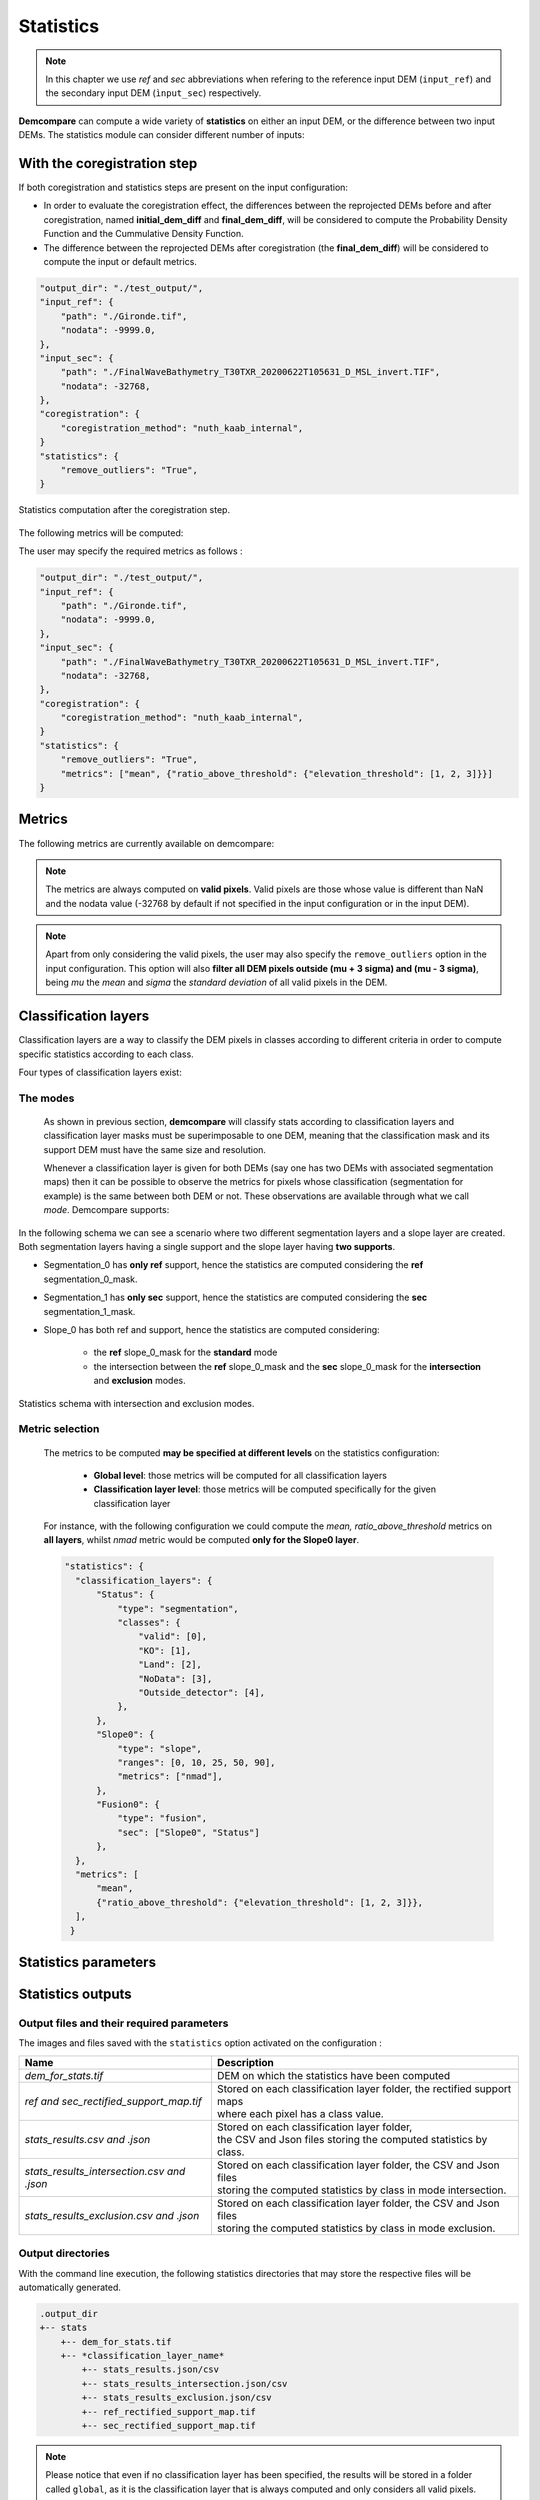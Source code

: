 .. _statistics:


Statistics
==========

.. note::

    In this chapter we use *ref* and *sec* abbreviations when refering to the reference input DEM (``input_ref``) and the secondary input DEM (``ìnput_sec``) respectively.


**Demcompare** can compute a wide variety of **statistics** on either an input DEM, or the difference between two input DEMs.
The statistics module can consider different number of inputs:

.. tabs::

    .. tab:: One input dem

        .. code-block:: json

            "output_dir": "./test_output/",
            "input_ref": {
                "path": "./Gironde.tif",
                "nodata": -9999.0,
            },
            "statistics": {
                "remove_outliers": "True",
            }

        If **one single DEM** is specified in the configuration, the input or default metrics will be directly computed on the input DEM.

        .. figure:: /images/stats_input_one_dem.png
            :width: 300px
            :align: center

            Statistics computation with one input DEM.



        By default, the following metrics will be computed:  ``mean``, ``median``, ``max``, ``min``, ``sum``, ``squared_sum``, ``std``.

        The user may specify the required metrics as follows:


        .. code-block:: json

            "output_dir": "./test_output/",
            "input_ref": {
                "path": "./Gironde.tif",
                "nodata": -9999.0,
            },
            "statistics": {
                "remove_outliers": "True",
                "metrics": ["mean", {"ratio_above_threshold": {"elevation_threshold": [1, 2, 3]}}]
            }

    .. tab:: Two input dems

        .. code-block:: json

            "output_dir": "./test_output/",
            "input_ref": {
                "path": "./Gironde.tif",
                "nodata": -9999.0,
            },
            "input_sec": {
                "path": "./FinalWaveBathymetry_T30TXR_20200622T105631_D_MSL_invert.TIF",
                "nodata": -32768,
            }
            "statistics": {
                "remove_outliers": "True",
            }

        If **two DEMs** are specified in the configuration, demcompare will do the reprojection of both DEMs to have the same resolution
        and size, and the difference between both reprojected DEMs will be considered to compute the input or default metrics.

        .. figure:: /images/stats_input_two_dems.png
            :width: 800px
            :align: center

            Statistics computation with two input DEMs.

        By default, the following metrics will be computed:  ``mean``, ``median``, ``max``, ``min``, ``sum``, ``squared_sum``, ``std``,
        ``percentil_90``, ``nmad``, ``rmse``.

        The user may specify the required metrics as follows:

        .. code-block:: json

            "output_dir": "./test_output/",
            "input_ref": {
                "path": "./Gironde.tif",
                "nodata": -9999.0,
            },
            "input_sec": {
                "path": "./FinalWaveBathymetry_T30TXR_20200622T105631_D_MSL_invert.TIF",
                "nodata": -32768,
            }
            "statistics": {
                "remove_outliers": "True",
                "metrics": ["mean", {"ratio_above_threshold": {"elevation_threshold": [1, 2, 3]}}]
            }


With the coregistration step
*****************************

If both coregistration and statistics steps are present on the input configuration:

- In order to evaluate the coregistration effect, the differences between the reprojected DEMs before and after coregistration, named **initial_dem_diff** and **final_dem_diff**, will be considered to compute the Probability Density Function and the Cummulative Density Function.
- The difference between the reprojected DEMs after coregistration (the **final_dem_diff**) will be considered to compute the input or default metrics.


.. code-block:: json

    "output_dir": "./test_output/",
    "input_ref": {
        "path": "./Gironde.tif",
        "nodata": -9999.0,
    },
    "input_sec": {
        "path": "./FinalWaveBathymetry_T30TXR_20200622T105631_D_MSL_invert.TIF",
        "nodata": -32768,
    },
    "coregistration": {
        "coregistration_method": "nuth_kaab_internal",
    }
    "statistics": {
        "remove_outliers": "True",
    }

.. figure:: /images/stats_input_after_coreg.png
    :width: 800px
    :align: center

    Statistics computation after the coregistration step.

The following metrics will be computed:


.. tabs::

  .. tab:: Metrics **to evaluate the coregistration effect**
      On **initial_dem_diff** and on **final_dem_diff**: ``cdf``, ``pdf``.

    .. note::
        No classification is considered for the metrics to evaluate the coregistration effect.
        If classification layers are specified on the input configuration, those will be only be considered for the
        ''Other default metrics'' computation.

  .. tab:: Default metrics
      On **final_dem_diff**: ``mean``, ``median``, ``max``, ``min``, ``sum``, ``squared_sum``, ``std``, ``percentil_90``, ``nmad``, ``rmse``.

    .. note::
        If the user specifies the required metrics to be computed, those will substitute the default metrics. However,
        the ''metrics to evaluate the coregistration effect'' will still be computed.


The user may specify the required metrics as follows :

.. code-block:: json

    "output_dir": "./test_output/",
    "input_ref": {
        "path": "./Gironde.tif",
        "nodata": -9999.0,
    },
    "input_sec": {
        "path": "./FinalWaveBathymetry_T30TXR_20200622T105631_D_MSL_invert.TIF",
        "nodata": -32768,
    },
    "coregistration": {
        "coregistration_method": "nuth_kaab_internal",
    }
    "statistics": {
        "remove_outliers": "True",
        "metrics": ["mean", {"ratio_above_threshold": {"elevation_threshold": [1, 2, 3]}}]
    }



Metrics
*******

The following metrics are currently available on demcompare:

.. tabs::

  .. tab:: Scalar metrics

    - ``mean``
    - ``max``
    - ``min``
    - ``std`` (Standard Deviation)
    - ``rmse`` (Root Mean Squared Error)
    - ``median``
    - ``nmad`` (Normalized Median Absolute Deviation)
    - ``sum``
    - ``squared_sum``
    - ``percentil_90``


  .. tab:: Vector metrics

      .. csv-table::
        :header: "Name", "Type", "Parameters", "Type", "Default value"
        :widths: auto
        :align: left

          ``'cdf'``\ Cummulative Density Function,vector,bin_step, "float", ``0.1``
          ,,output_csv_path, "string",``None``
          ,,output_plot_path, "string",``None``
          ``'pdf'``\ Probability Density Function,vector,bin_step, "float",``0.2``
          ,,width, "float",``0.7``
          ,,filter_p98, "float",``"False"``
          ,,output_csv_path, "string",``None``
          ,,output_plot_path, "string",``None``
          ``'ratio_above_threshold'``,vector,elevation_threshold, "List[float, int]", ":math:`[0.5, 1, 3]`"
          ,,original_unit, "string",``"m"``
          ,,output_csv_path, "string",``None``

.. note::

    The metrics are always computed on **valid pixels**. Valid pixels are those whose value is different than NaN and the
    nodata value (-32768 by default if not specified in the input configuration or in the input DEM).

.. note::
    Apart from only considering the valid pixels, the user may also specify the ``remove_outliers`` option
    in the input configuration. This option will also **filter all DEM pixels outside (mu + 3 sigma) and (mu - 3 sigma)**,
    being *mu* the *mean* and *sigma* the *standard deviation* of all valid pixels in the DEM.

Classification layers
*********************

Classification layers are a way to classify the DEM pixels in classes according to different criteria in order to compute specific statistics according to each class.

Four types of classification layers exist:

.. tabs::

    .. tab:: Global 

        The global classification is the default classification and is **always computed**.
        This layer has a single class where all valid pixels are considered. If no classification layers are specified in the input configuration,
        only the global classification will be considered.

    .. tab:: Segmentation 


        This type of classification layer considers an **input classification mask** in order to classify the DEM pixels.
        The classification mask must be specified with its classes, and linked to one of the input DEMs defined in the input configuration as follows:

        .. code-block:: json

            "output_dir": "./test_output/",
            "input_ref": {
                "path": "./Gironde.tif",
                "zunit": "m"
            },
            "input_sec": {
                "path": "./FinalWaveBathymetry_T30TXR_20200622T105631_D_MSL_invert.TIF",
                "zunit": "m",
                "nodata": -9999,
                "classification_layers": {
                    "Status": {
                        "map_path": "./FinalWaveBathymetry_T30TXR_20200622T105631_Status.TIF"
                    }
                }
            }
            "statistics": {
                "remove_outliers": "False",
                "classification_layers": {
                    "Status": {
                        "type": "segmentation",
                        "classes": {"valid": [0],"KO": [1],"Land": [2],"NoData": [3],"Outside_detector": [4]}
                    }
                }
            }

        On this example, we can see that the classification mask is linked to the secondary DEM.

        Regarding the classification_layer configuration,
        the ``type`` is specified as ``segmentation``, and the different ``classes`` are specified as a dictionary containing the different
        names and their mask values.

        Notice that a class may contain different mask values, for instance:

        .. code-block:: json

                "statistics": {
                    "remove_outliers": "False",
                    "classification_layers": {
                        "Status": {
                            "type": "segmentation",
                            "classes": {"valid": [0, 1], "Land": [2, 3], "NoData": [4, 5]}
                        }
                    }
                }

        If a classification mask is specified for both *input_ref* and *input_sec*, the mask classification of the **ref** DEM is considered
        for the **general** statistics computation, whilst the **sec** mask classification is considered for the **intersection** and **exclusion** statistics as
        explained on :ref:`modes`.


        .. note::
            The input classification mask must be **superimposable** to its support DEM, meaning that it must have the **same size and resolution**.
            It is to be noticed that during execution, all the transformations applied to the support DEM will also be applied to its classification
            masks to ensure that they continue to be superimposable.

    .. tab:: Slope 


        This type of classification **computes the slope** of the input DEMs and classifies the pixels according to the **range** on which its slope falls.
        It is to be noticed that if two DEMs are defined as inputs, then the slope will be computed on both input DEMs **separately**, and not in the difference between both.

        The slope of each DEM is obtained as follows:

            .. math::

                Slope_{DEM}(x,y) &= \sqrt{(gx / res_x)^2 + (gy / res_y)^2)} / 8


            , where :math:`c_{gx}` and :math:`c_{gy}` are the result of the convolution :math:`c_{gx}=conv(DEM,kernel_x)` and :math:`c_{gy} = conv(DEM,kernel_y)` of the DEM with the kernels :


            .. math::

                kernel_x = \begin{bmatrix}-1 & 0 & 1\\-2 & 0 & 2\\-1 & 0 & 1\end{bmatrix}


            .. math::
                kernel_y = T(kernel_x)


        The slope will then be classified by the **ranges** set with the ``ranges`` argument.

        Each class will contain all the pixels for whom the slope is contained inside the associated slope range. At the end, there will be a class mask for each slope range.

        Regarding the classification_layer configuration,
        the ``type`` is specified as ``slope``, and the different ``ranges`` are specified as a list. A valid **slope** configuration could be:

        .. code-block:: json

            "classification_layers": {
                "Slope0": {
                    "type": "slope",
                    "ranges": [0, 5, 10, 25, 45]
                }
            }



    .. tab:: Fusion 



        This type of classification layer is created from two or more existing classification layers,
        as it is the result of **fusing the classes of different classification layers**.
        It is to be noticed that **only classification layers belonging to the same support DEM can be fused**.

        For example, given the two following classification layers with their corresponding classes and mask values:

        .. code-block:: bash

            Slope0: "[0%;5%[", 1
                    "[5%;10%[", 2
                    "[10%;inf[", 3
            Status: "Sea", 1
                    "Deep_land", 2
                    "Coast", 3

        The resulting fusion layer would have the following fused classes :

        .. code-block:: bash

            Fusion0: "Status_sea_&_Slope0_[0%;5%[", 1,
                        "Status_sea_&_Slope0_[5%;10%[", 2,
                        "Status_sea_&_Slope0_[10%;inf[", 3,
                        "Status_deep_land_&_Slope0_[0%;5%[", 4,
                        "Status_deep_land_&_Slope0_[5%;10%[", 5,
                        "Status_deep_land_&_Slope0_[10%;inf[", 6,



        A possible configuration including a fusion classification layer in included here. As one can see the ``type`` is specified as ``fusion``,
        and the support dem of the list of layers to be fused, in this case ``sec``, must be specified :


        .. code-block:: json

                "output_dir": "./test_output/",
                "input_ref": {
                    "path": "./Gironde.tif",
                    "zunit": "m"
                },
                "input_sec": {
                    "path": "./FinalWaveBathymetry_T30TXR_20200622T105631_D_MSL_invert.TIF",
                    "zunit": "m",
                    "nodata": -9999,
                    "classification_layers": {
                        "Status": {
                            "map_path": "./FinalWaveBathymetry_T30TXR_20200622T105631_Status.TIF"}
                    }
                },
                "statistics": {
                    "classification_layers": {
                        "Status": {
                            "type": "segmentation",
                            "classes": {"valid": [0], "KO": [1], "Land": [2], "NoData": [3], "Outside_detector": [4],
                        },
                        "Slope0": {
                            "type": "slope",
                            "ranges": [0, 10, 25, 50, 90],
                        },
                        "Fusion0": {
                            "type": "fusion",
                            "sec": ["Slope0", "Status"]
                        }
                    }
                }

        In the following schema we can see an example case where two different segmentation layers and a slope layer
        are created, each having a single support:

            - Segmentation_0 has **ref** support
            - Segmentation_1 has **sec** support
            - Slope_0 has **sec** support

        Hence, a **fusion layer** can be created by **fusing the two layers that have the same support, in this case Segmentation_1**
        **and Slope_0 with sec support**.


        .. figure:: /images/stats_fusion_schema.png
            :width: 750px
            :align: center

            Statistics schema with a fusion layer.


.. _modes:

The modes
~~~~~~~~~


    As shown in previous section, **demcompare** will classify stats according to classification layers and classification layer masks must be superimposable to one DEM, meaning that the classification mask and its support DEM must have the same size and resolution.
    
    Whenever a classification layer is given for both DEMs (say one has two DEMs with associated segmentation maps) then it can be possible to observe the metrics for pixels whose classification (segmentation for example) is the same between both DEM or not.
    These observations are available through what we call `mode`. Demcompare supports:


.. tabs::

  .. tab:: The **standard mode**

       Within this mode **all valid pixels are considered**. It means nan values but also outliers (if ``remove_outliers`` was set to ``"True"``) and masked ones are discarded.

       Note that the nan values can be originated from the altitude differences image and / or the exogenous classification layers themselves (ie. if the input segmentation
       has NaN values, the corresponding pixels will not be considered for the statistics computation of this classification layer).

  .. tab:: The **intersection** and **exclusion** modes
       These modes are only available if both DEMs (**ref** and **sec**) where classified by the same classification layer :

       The **intersection mode** is the mode where **only the pixels sharing the same label for both DEMs classification layers are kept**.

        - Say after a coregistration, a pixel *P* is associated to a 'grass land' inside a `ref` classification layer named `land_cover` and a `road` inside the `sec` classification layer also named `land_cover`, **then pixel P is not intersection** for demcompare.

       The **exclusion mode** which is the intersection one complementary.

In the following schema we can see a scenario where two different segmentation layers and a slope layer
are created. Both segmentation layers having a single support and the slope layer having **two supports**.

- Segmentation_0 has **only ref** support, hence the statistics are computed considering the **ref** segmentation_0_mask.
- Segmentation_1 has **only sec** support, hence the statistics are computed considering the **sec** segmentation_1_mask.
- Slope_0 has both ref and support, hence the statistics are computed considering:

    - the **ref** slope_0_mask for the **standard** mode
    - the intersection between the **ref** slope_0_mask and the **sec** slope_0_mask for the **intersection** and **exclusion** modes.

.. figure:: /images/stats_support_schema.png
    :width: 750px
    :align: center

    Statistics schema with intersection and exclusion modes.

Metric selection
~~~~~~~~~~~~~~~~


    The metrics to be computed **may be specified at different levels** on the statistics configuration:

     - **Global level**: those metrics will be computed for all classification layers
     - **Classification layer level**: those metrics will be computed specifically for the given classification layer

    For instance, with the following configuration we could compute the *mean, ratio_above_threshold* metrics on **all layers**, whilst
    *nmad* metric would be computed **only for the Slope0 layer**.

    .. code-block:: json

          "statistics": {
            "classification_layers": {
                "Status": {
                    "type": "segmentation",
                    "classes": {
                        "valid": [0],
                        "KO": [1],
                        "Land": [2],
                        "NoData": [3],
                        "Outside_detector": [4],
                    },
                },
                "Slope0": {
                    "type": "slope",
                    "ranges": [0, 10, 25, 50, 90],
                    "metrics": ["nmad"],
                },
                "Fusion0": {
                    "type": "fusion",
                    "sec": ["Slope0", "Status"]
                },
            },
            "metrics": [
                "mean",
                {"ratio_above_threshold": {"elevation_threshold": [1, 2, 3]}},
            ],
           }


Statistics parameters
*********************

.. tabs::

  .. tab:: statistics

    Here is the list of the parameters of the input configuration file for the statistics step and its associated default value when it exists:

    +---------------------------------------------+-------------------------------------------------+-------------+------------------------------+----------+
    | Name                                        | Description                                     | Type        | Default value                | Required |
    +=============================================+=================================================+=============+==============================+==========+
    | ``remove_outliers``                         | | Remove outliers during statistics             | string      | ``"False"``                  | No       |
    |                                             | | computation                                   |             |                              |          |
    +---------------------------------------------+-------------------------------------------------+-------------+------------------------------+----------+
    | ``metrics``                                 | Metrics to be computed                          | List        | ``List of default metrics``  | No       |
    |                                             |                                                 |             |                              |          |
    +---------------------------------------------+-------------------------------------------------+-------------+------------------------------+----------+

  .. tabs::
    .. tab:: classification_layers

        +----------------------------+-------------------------------------------------+-------------+-------------------------------------+----------+
        | Name                       | Description                                     | Type        | Default value                       | Required |
        +============================+=================================================+=============+=====================================+==========+
        | ``type``                   | Classification layer type                       | string      |  ``None``                           | Yes      |
        +----------------------------+-------------------------------------------------+-------------+-------------------------------------+----------+
        | | ``remove_outliers``      | | Remove outliers during statistics computation | string      | ``Value set for the whole stats``   | No       |
        | |                          | | for this particular classification layer      |             |                                     |          |
        +----------------------------+-------------------------------------------------+-------------+-------------------------------------+----------+
        | ``nodata``                 | Classification layer no data value              | float or int|  ``-32768``                         | No       |
        +----------------------------+-------------------------------------------------+-------------+-------------------------------------+----------+
        | ``metrics``                | | Classification layer metrics to be computed   | List        | ``List of default metrics``         | No       |
        |                            | | (if metrics have been specified for the whole |             |                                     |          |
        |                            | | stats, they will also be computed for this    |             |                                     |          |
        |                            | | classification)                               |             |                                     |          |
        +----------------------------+-------------------------------------------------+-------------+-------------------------------------+----------+

    .. tabs::
      .. tab:: Segmentation type

          .. csv-table::
            :header: "Name","Description","Type","Default value","Required"
            :widths: auto
            :align: left

            ``'classes'``,Segmentation classes,Dict,``None``,Yes

      .. tab:: Slope type
          .. csv-table::
            :header: "Name","Description","Type","Default value","Required"
            :widths: auto
            :align: left

            ``'ranges'``,Slope ranges,List,":math:`[0, 5, 10, 25, 45]`",No

      .. tab:: Fusion type
          .. csv-table::
            :header: "Name","Description","Type","Default value","Required"
            :widths: auto
            :align: left

            ``'ref'``,Ref classification layers to fusion,List,``None``,No
            ``'sec'``,Sec classification layers to fusion,List,``None``,No

Statistics outputs
******************

Output files and their required parameters
~~~~~~~~~~~~~~~~~~~~~~~~~~~~~~~~~~~~~~~~~~

The images and files saved with the ``statistics`` option activated on the configuration :


+--------------------------------------------------------------------+------------------------------------------------------------------------------------------+
| Name                                                               | Description                                                                              |
+====================================================================+==========================================================================================+
| *dem_for_stats.tif*                                                | DEM on which the statistics have been computed                                           |
+--------------------------------------------------------------------+------------------------------------------------------------------------------------------+
| *ref and sec_rectified_support_map.tif*                            | | Stored on each classification layer folder, the rectified support maps                 |
|                                                                    | | where each pixel has a class value.                                                    |
+--------------------------------------------------------------------+------------------------------------------------------------------------------------------+
| *stats_results.csv and .json*                                      | | Stored on each classification layer folder,                                            |
|                                                                    | | the CSV and Json files storing the computed statistics by class.                       |
+--------------------------------------------------------------------+------------------------------------------------------------------------------------------+
| *stats_results_intersection.csv and .json*                         | | Stored on each classification layer folder, the CSV and Json files                     |
|                                                                    | | storing the computed statistics by class in mode intersection.                         |
+--------------------------------------------------------------------+------------------------------------------------------------------------------------------+
| *stats_results_exclusion.csv and .json*                            | | Stored on each classification layer folder, the CSV and Json files                     |
|                                                                    | | storing the computed statistics by class in mode exclusion.                            |
+--------------------------------------------------------------------+------------------------------------------------------------------------------------------+

Output directories
~~~~~~~~~~~~~~~~~~

With the command line execution, the following statistics directories that may store the respective files will be automatically generated.


.. code-block:: bash

    .output_dir
    +-- stats
        +-- dem_for_stats.tif
        +-- *classification_layer_name*
            +-- stats_results.json/csv
            +-- stats_results_intersection.json/csv
            +-- stats_results_exclusion.json/csv
            +-- ref_rectified_support_map.tif
            +-- sec_rectified_support_map.tif

.. note::
    Please notice that even if no classification layer has been specified, the results will be stored in a folder called ``global``, as it
    is the classification layer that is always computed and only considers all valid pixels.

.. note::
    Please notice that some data may be missing if it has not been computed for the classification layer (ie. intersection maps are only computed under certain conditions :ref:`modes`).
